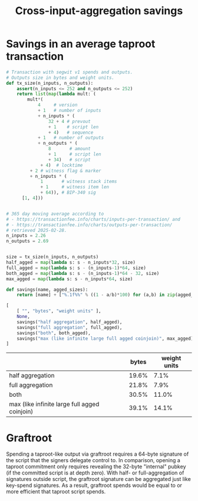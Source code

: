 #+TITLE: Cross-input-aggregation savings

*  Savings in an average taproot transaction

#+BEGIN_SRC python :session :results value :exports both
# Transaction with segwit v1 spends and outputs.
# Outputs size in bytes and weight units.
def tx_size(n_inputs, n_outputs):
    assert(n_inputs <= 252 and n_outputs <= 252)
    return list(map(lambda mult: (
        mult*(
            4     # version
            + 1   # number of inputs
            + n_inputs * (
                32 + 4 # prevout
                + 1    # script len
                + 4)   # sequence
            + 1   # number of outputs
            + n_outputs * (
                8       # amount
                + 1     # script len
                + 34)   # script
             + 4)  # locktime
         + 2 # witness flag & marker
         + n_inputs * (
             1       # witness stack items
             + 1     # witness item len
             + 64)), # BIP-340 sig
      [1, 4]))


# 365 day moving average according to
# - https://transactionfee.info/charts/inputs-per-transaction/ and
# - https://transactionfee.info/charts/outputs-per-transaction/
# retrieved 2025-02-28.
n_inputs = 2.26
n_outputs = 2.69


size = tx_size(n_inputs, n_outputs)
half_agged = map(lambda s: s - n_inputs*32, size)
full_agged = map(lambda s: s - (n_inputs-1)*64, size)
both_agged = map(lambda s: s - (n_inputs-1)*64 - 32, size)
max_agged = map(lambda s: s - n_inputs*64, size)

def savings(name, agged_sizes):
    return [name] + ["%.1f%%" % ((1 - a/b)*100) for (a,b) in zip(agged_sizes, size)]

[
    [ "", "bytes", "weight units" ],
    None,
    savings("half aggregation", half_agged),
    savings("full aggregation", full_agged),
    savings("both", both_agged),
    savings("max (like infinite large full agged coinjoin)", max_agged)
]
#+end_src

#+RESULTS:
|                                               | bytes | weight units |
|-----------------------------------------------+-------+--------------|
| half aggregation                              | 19.6% |         7.1% |
| full aggregation                              | 21.8% |         7.9% |
| both                                          | 30.5% |        11.0% |
| max (like infinite large full agged coinjoin) | 39.1% |        14.1% |


* Graftroot
Spending a taproot-like output via graftroot requires a 64-byte signature of the script that the signers delegate control to.
In comparison, opening a taproot commitment only requires revealing the 32-byte "internal" pubkey (if the committed script is at depth zero).
With half- or full-aggregation of signatures outside script, the graftroot signature can be aggregated just like key-spend signatures.
As a result, graftroot spends would be equal to or more efficient that taproot script spends.
